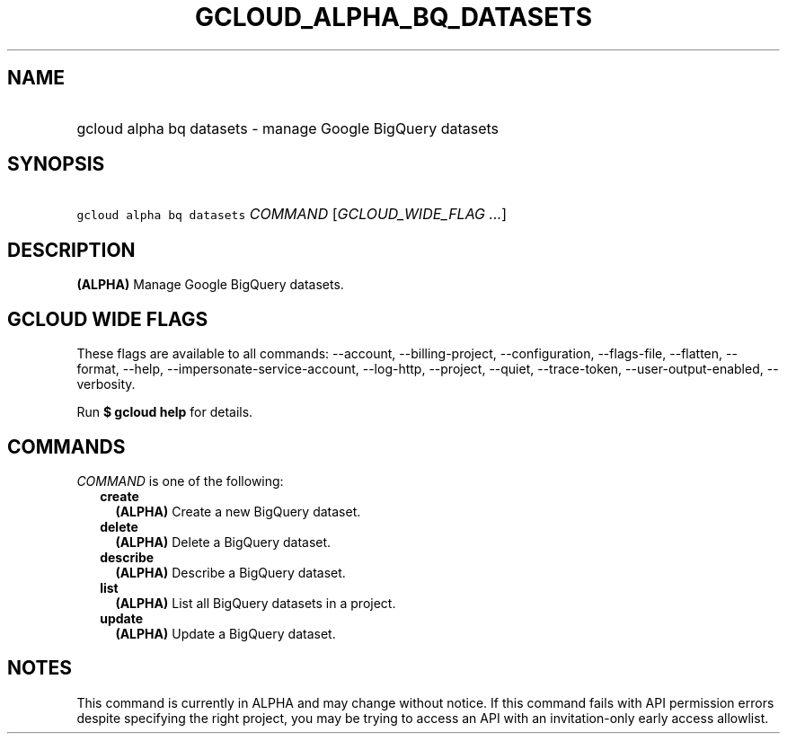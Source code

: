
.TH "GCLOUD_ALPHA_BQ_DATASETS" 1



.SH "NAME"
.HP
gcloud alpha bq datasets \- manage Google BigQuery datasets



.SH "SYNOPSIS"
.HP
\f5gcloud alpha bq datasets\fR \fICOMMAND\fR [\fIGCLOUD_WIDE_FLAG\ ...\fR]



.SH "DESCRIPTION"

\fB(ALPHA)\fR Manage Google BigQuery datasets.



.SH "GCLOUD WIDE FLAGS"

These flags are available to all commands: \-\-account, \-\-billing\-project,
\-\-configuration, \-\-flags\-file, \-\-flatten, \-\-format, \-\-help,
\-\-impersonate\-service\-account, \-\-log\-http, \-\-project, \-\-quiet,
\-\-trace\-token, \-\-user\-output\-enabled, \-\-verbosity.

Run \fB$ gcloud help\fR for details.



.SH "COMMANDS"

\f5\fICOMMAND\fR\fR is one of the following:

.RS 2m
.TP 2m
\fBcreate\fR
\fB(ALPHA)\fR Create a new BigQuery dataset.

.TP 2m
\fBdelete\fR
\fB(ALPHA)\fR Delete a BigQuery dataset.

.TP 2m
\fBdescribe\fR
\fB(ALPHA)\fR Describe a BigQuery dataset.

.TP 2m
\fBlist\fR
\fB(ALPHA)\fR List all BigQuery datasets in a project.

.TP 2m
\fBupdate\fR
\fB(ALPHA)\fR Update a BigQuery dataset.


.RE
.sp

.SH "NOTES"

This command is currently in ALPHA and may change without notice. If this
command fails with API permission errors despite specifying the right project,
you may be trying to access an API with an invitation\-only early access
allowlist.

